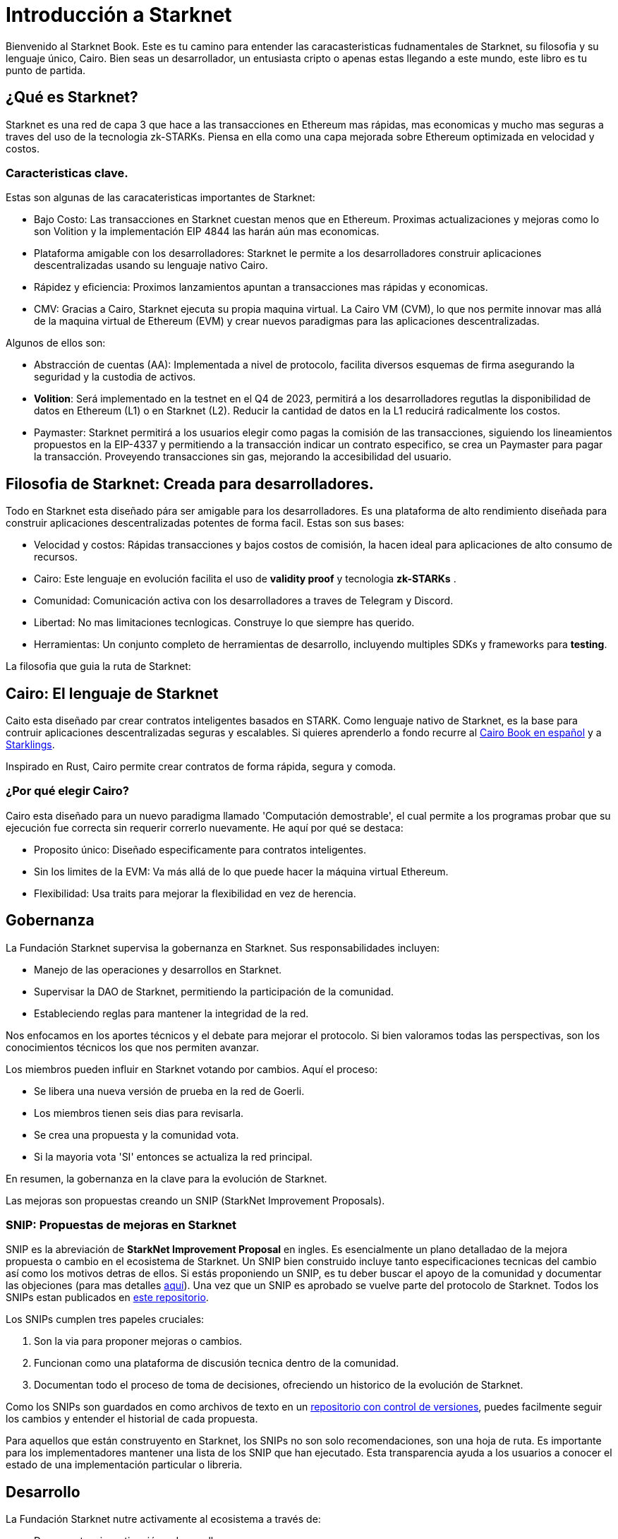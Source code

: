 [id="introduction"]

= Introducción a Starknet

Bienvenido al Starknet Book. Este es tu camino para entender las caracasteristicas fudnamentales de Starknet, su filosofia y su lenguaje único, Cairo. Bien seas un desarrollador, un entusiasta cripto o apenas estas llegando a este mundo, este libro es tu punto de partida. 

== ¿Qué es Starknet?

Starknet es una red de capa 3 que hace a las transacciones en Ethereum mas rápidas, mas economicas y mucho mas seguras a traves del uso de la tecnologia zk-STARKs. Piensa en ella como una capa mejorada sobre Ethereum optimizada en velocidad y costos.

=== Caracteristicas clave.

Estas son algunas de las caracateristicas importantes de Starknet:

* Bajo Costo: Las transacciones en Starknet cuestan menos que en Ethereum. Proximas actualizaciones y mejoras como lo son Volition y la implementación EIP 4844 las harán aún mas economicas. 
* Plataforma amigable con los desarrolladores: Starknet le permite a los desarrolladores construir aplicaciones descentralizadas usando su lenguaje nativo Cairo.
* Rápidez y eficiencia:  Proximos lanzamientos apuntan a transacciones mas rápidas y economicas. 
* CMV: Gracias a Cairo, Starknet ejecuta su propia maquina virtual. La Cairo VM (CVM), lo que nos permite innovar mas allá de la maquina virtual de Ethereum (EVM) y crear nuevos paradigmas para las aplicaciones descentralizadas. 

Algunos de ellos son:

* Abstracción de cuentas (AA): Implementada a nivel de protocolo, facilita diversos esquemas de firma asegurando la seguridad y la custodia de activos.
* *Volition*: Será implementado en la testnet en el Q4 de 2023, permitirá a los desarrolladores regutlas la disponibilidad de datos en Ethereum (L1) o en Starknet (L2). Reducir la cantidad de datos en la L1 reducirá radicalmente los costos.
* Paymaster: Starknet permitirá a los usuarios elegir como pagas la comisión de las transacciones, siguiendo los lineamientos propuestos en la EIP-4337 y permitiendo a la transacción indicar un contrato especifico, se crea un Paymaster para pagar la transacción. Proveyendo transacciones sin gas, mejorando la accesibilidad del usuario. 

== Filosofia de Starknet: Creada para desarrolladores.

Todo en Starknet esta diseñado pára ser amigable para los desarrolladores. Es una plataforma de alto rendimiento diseñada para construir aplicaciones descentralizadas potentes de forma facil. Estas son sus bases:

* Velocidad y costos: Rápidas transacciones y bajos costos de comisión, la hacen ideal para aplicaciones de alto consumo de recursos. 
* Cairo: Este lenguaje en evolución facilita el uso de *validity proof* y tecnologia *zk-STARKs* .
* Comunidad: Comunicación activa con los desarrolladores a traves de Telegram y Discord.
* Libertad: No mas limitaciones tecnlogicas. Construye lo que siempre has querido. 
* Herramientas: Un conjunto completo de herramientas de desarrollo, incluyendo multiples SDKs y frameworks para *testing*.

La filosofia que guia la ruta de Starknet:

== Cairo: El lenguaje de Starknet

Caito esta diseñado par crear contratos inteligentes basados en STARK. Como lenguaje nativo de Starknet, es la base para contruir aplicaciones descentralizadas seguras y escalables. Si quieres aprenderlo a fondo recurre al https://cairo-book.github.io/es/[Cairo Book en español] y a https://github.com/shramee/starklings-cairo1[Starklings].

Inspirado en Rust, Cairo permite crear contratos de forma rápida, segura y comoda. 

=== ¿Por qué elegir Cairo?

Cairo esta diseñado para un nuevo paradigma llamado 'Computación demostrable', el cual permite a los programas probar que su ejecución fue correcta sin requerir correrlo nuevamente. He aquí por qué se destaca:

* Proposito único: Diseñado especificamente para contratos inteligentes.
* Sin los limites de la EVM: Va más allá de lo que puede hacer la máquina virtual Ethereum.
* Flexibilidad: Usa traits para mejorar la flexibilidad en vez de herencia.

== Gobernanza

La Fundación Starknet supervisa la gobernanza en Starknet. Sus responsabilidades incluyen:

* Manejo de las operaciones y desarrollos en Starknet.
* Supervisar la DAO de Starknet, permitiendo la participación de la comunidad.
* Estableciendo reglas para mantener la integridad de la red. 


Nos enfocamos en los aportes técnicos y el debate para mejorar el protocolo. Si bien valoramos todas las perspectivas, son los conocimientos técnicos los que nos permiten avanzar.

Los miembros pueden influir en Starknet votando por cambios. Aquí el proceso: 

* Se libera una nueva versión de prueba en la red de Goerli. 
* Los miembros tienen seis dias para revisarla. 
* Se crea una propuesta y la comunidad vota.
* Si la mayoria vota 'SI' entonces se actualiza la red principal.

En resumen, la gobernanza en la clave para la evolución de Starknet.

Las mejoras son propuestas creando un SNIP (StarkNet Improvement Proposals).

=== SNIP: Propuestas de mejoras en Starknet

SNIP es la abreviación de *StarkNet Improvement Proposal* en ingles. Es esencialmente un plano detalladao de la mejora propuesta o cambio en el ecosistema de Starknet. Un SNIP bien construido incluye tanto especificaciones tecnicas del cambio así como los motivos detras de ellos. Si estás proponiendo un SNIP, es tu deber buscar el apoyo de la comunidad y documentar las objeciones (para mas detalles https://community.starknet.io/t/draft-simp-1-simp-purpose-and-guidelines/1197#what-is-a-snip-2[aquí]). Una vez que un SNIP es aprobado se vuelve parte del protocolo de Starknet. Todos los SNIPs estan publicados en https://github.com/starknet-io/SNIPs[este repositorio].

Los SNIPs cumplen tres papeles cruciales:

1. Son la via para proponer mejoras o cambios.
2. Funcionan como una plataforma de discusión tecnica dentro de la comunidad.
3. Documentan todo el proceso de toma de decisiones, ofreciendo un historico de la evolución de Starknet.

Como los SNIPs son guardados en como archivos de texto en un https://github.com/starknet-io/SNIPs[repositorio con control de versiones], puedes facilmente seguir los cambios y entender el historial de cada propuesta.

Para aquellos que están construyento en Starknet, los SNIPs no son solo recomendaciones, son una hoja de ruta. Es importante para los implementadores mantener una lista de los SNIP que han ejecutado. Esta transparencia ayuda a los usuarios a conocer el estado de una implementación particular o libreria.

== Desarrollo

La Fundación Starknet nutre activamente al ecosistema a través de:

* Dar soporte a investigación y desarrollo.
* Promoviendo la adopción de las tecnologias de Starknet.
* Financiando y organizando conferencias y eventos.

=== Participación de la comunidad

La fuerza de la comunidad es importante para la Fundación. Para fomentar el compromiso la Fundación Starknet:

* Organiza eventos y discusiones.
* Colabora con comunidades aliadas en blockchain.
* Crea vías para que la comunidad contribuya al crecimiento de Starknet.

== ¿Qué es Starkware?

Starkware, fue fundada en 2018 esta enfocada en la tecnología zk-STARK. Entre sus productos clave encontramos:

* StarkEx: Una solución eficiente de Capa 2 sobre Ethereum, basada en pruebas STARK.
* Cairo: Un lenguaje de programación de código abierto diseñado para eficiencia en aplicaciones descentralizadas (https://github.com/starkware-libs/cairo/tree/73c3ed0a1af65f53490866426ae49360b2304374[mira su repositorio].)

Starknet en sus ultimos proyectos, apunta a una evolución impulsada por la comunidad bajo la gobernanza de la Fundación Starknet.

== Recursos de apendizaje

For deeper insights into Starknet and Cairo:

* https://book.starknet.io[The Starknet Book]: For mastering Starknet
* https://cairo-book.github.io/[The Cairo Book]: For mastering Cairo
* https://github.com/shramee/starklings-cairo1[Starklings]: Practical tutorials and examples

== Conclusion

Starknet offers scalable, secure, and cost-effective decentralized apps, backed by zk-STARKs technology. It’s not just the tech; Starknet puts emphasis on empowering its developer community with robust tools and resources. This book aims to guide all those keen to explore Starknet’s technologies and philosophies.
